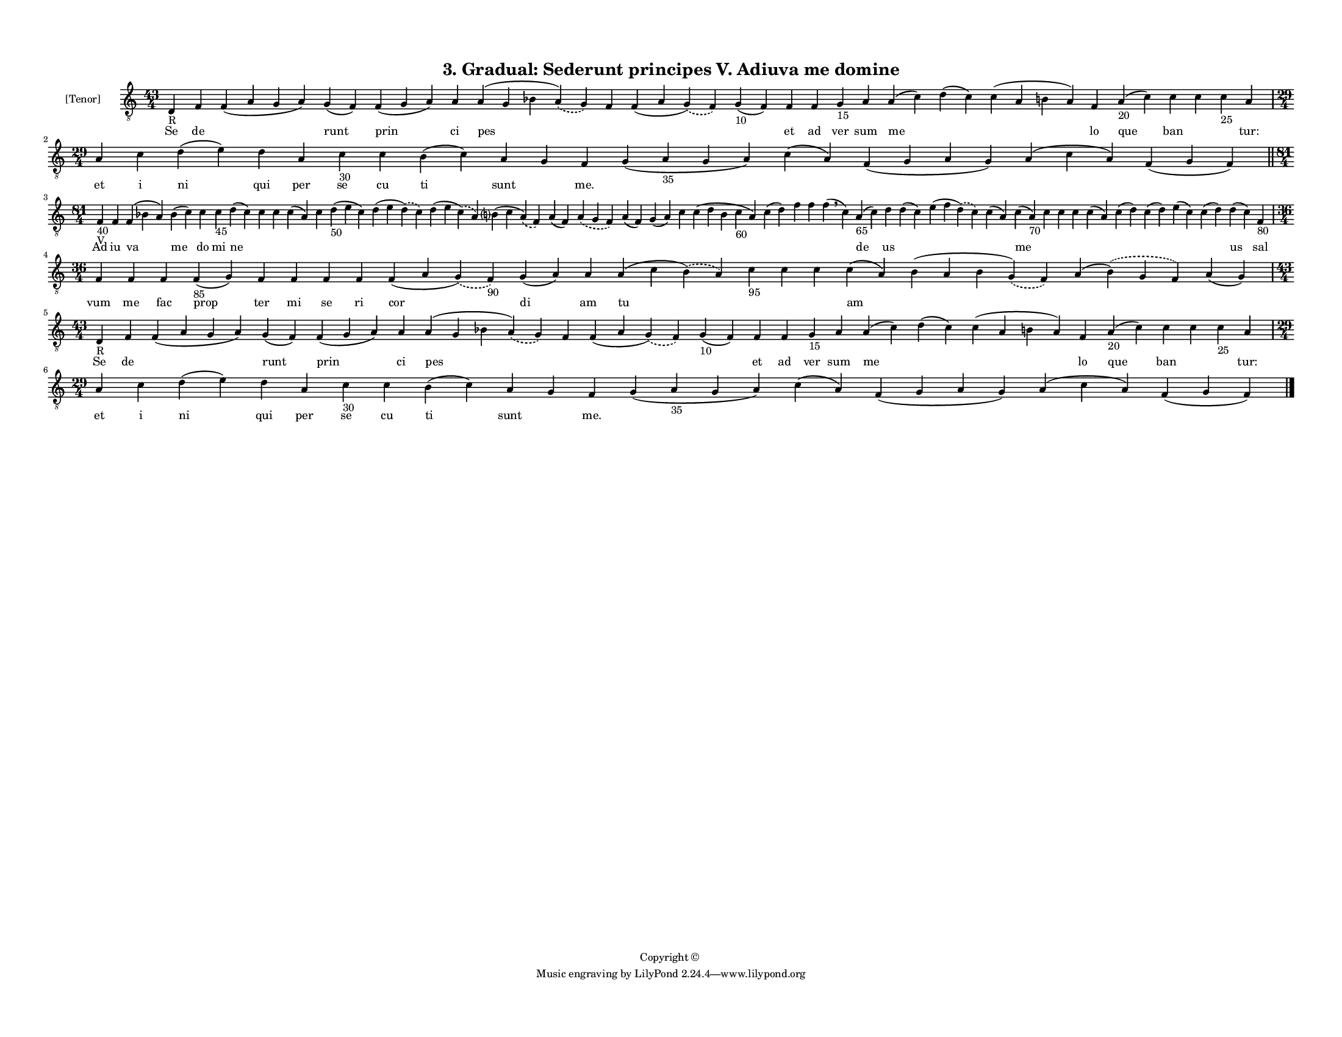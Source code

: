 
\version "2.18.2"
% automatically converted by musicxml2ly from musicxml/F3M03ps_Gradual_Sederunt_principes_V_Adiuva_me_domine.xml

\header {
    encodingsoftware = "Sibelius 6.2"
    encodingdate = "2019-05-28"
    copyright = "Copyright © "
    title = "3. Gradual: Sederunt principes V. Adiuva me domine"
    }

#(set-global-staff-size 11.3811023622)
\paper {
    paper-width = 27.94\cm
    paper-height = 21.59\cm
    top-margin = 1.2\cm
    bottom-margin = 1.2\cm
    left-margin = 1.0\cm
    right-margin = 1.0\cm
    between-system-space = 0.93\cm
    page-top-space = 1.27\cm
    }
\layout {
    \context { \Score
        autoBeaming = ##f
        }
    }
PartPOneVoiceOne =  \relative d {
    \clef "treble_8" \key c \major \time 43/4 | % 1
    d4 -"R" f4 f4 ( a4 g4 a4 ) g4 ( f4 ) f4 ( g4 a4 ) a4 a4 ( g4 bes4
    \slurDashed a4 ) ( \slurSolid g4 ) f4 f4 ( a4 \slurDashed g4 ) (
    \slurSolid f4 ) g4 -"10" ( f4 ) f4 f4 g4 -"15" a4 a4 ( c4 ) d4 ( c4
    ) c4 ( a4 b4 a4 ) f4 a4 -"20" ( c4 ) c4 c4 c4 -"25" a4 \break | % 2
    \time 29/4  a4 c4 d4 ( e4 ) d4 a4 c4 -"30" c4 b4 ( c4 ) a4 g4 f4 g4
    ( a4 -"35" g4 a4 ) c4 ( a4 ) f4 ( g4 a4 g4 ) a4 ( c4 a4 ) f4 ( g4 f4
    ) \bar "||"
    \break | % 3
    \time 81/4  | % 3
    f4 -"40" -"V" f4 f4 ( bes4 a4 ) bes4 ( c4 ) c4 c4 -"45" d4 ( c4 ) c4
    c4 c4 ( a4 ) c4 d4 -"50" ( e4 c4 ) d4 ( e4 \slurDashed d4 ) (
    \slurSolid c4 ) d4 ( e4 \slurDashed c4 ) ( \slurSolid a4 ) b ?4 ( c4
    \slurDashed a4 ) ( \slurSolid f4 ) a4 ( f4 ) \slurDashed a4 (
    \slurSolid g4 f4 ) a4 ( f4 ) g4 ( a4 ) c4 c4 ( d4 b4 c4 -"60" a4 ) c4
    ( d4 ) f4 f4 f4 ( \breathe c4 ) a4 -"65" ( c4 ) d4 d4 ( c4 ) e4 ( f4
    \slurDashed d4 ) ( \slurSolid c4 ) c4 ( a4 ) c4 ( a4 -"70" ) c4 c4 c4
    c4 ( a4 ) c4 ( d4 ) c4 ( d4 ) e4 ( c4 ) c4 ( d4 ) d4 ( c4 ) f,4
    -"80" \break | % 4
    \time 36/4  f4 f4 f4 f4 -"85" ( g4 ) f4 f4 f4 f4 f4 ( a4 \slurDashed
    g4 ) ( \slurSolid f4 -"90" ) g4 ( a4 ) a4 a4 ( c4 \slurDashed b4 ) (
    \slurSolid a4 ) c4 -"95" c4 c4 c4 ( a4 ) b4 ( a4 b4 \slurDashed g4 )
    ( \slurSolid f4 ) a4 ( \slurDashed b4 ) ( \slurSolid g4 f4 ) a4 ( g4
    ) \break | % 5
    \time 43/4  | % 5
    d4 -"R" f4 f4 ( a4 g4 a4 ) g4 ( f4 ) f4 ( g4 a4 ) a4 a4 ( g4 bes4
    \slurDashed a4 ) ( \slurSolid g4 ) f4 f4 ( a4 \slurDashed g4 ) (
    \slurSolid f4 ) g4 -"10" ( f4 ) f4 f4 g4 -"15" a4 a4 ( c4 ) d4 ( c4
    ) c4 ( a4 b4 a4 ) f4 a4 -"20" ( c4 ) c4 c4 c4 -"25" a4 \break | % 6
    \time 29/4  a4 c4 d4 ( e4 ) d4 a4 c4 -"30" c4 b4 ( c4 ) a4 g4 f4 g4
    ( a4 -"35" g4 a4 ) c4 ( a4 ) f4 ( g4 a4 g4 ) a4 ( c4 a4 ) f4 ( g4 f4
    ) \bar "|."
    }

PartPOneVoiceOneLyricsOne =  \lyricmode { Se de \skip4 runt prin ci pes
    \skip4 \skip4 \skip4 et ad ver sum me \skip4 \skip4 lo que ban
    \skip4 \skip4 "tur:" et i ni qui per se cu ti sunt \skip4 "me."
    \skip4 \skip4 \skip4 \skip4 \skip4 Ad iu va me do mi ne \skip4
    \skip4 \skip4 \skip4 \skip4 \skip4 \skip4 \skip4 \skip4 \skip4
    \skip4 \skip4 \skip4 \skip4 \skip4 \skip4 \skip4 \skip4 de us \skip4
    \skip4 \skip4 me \skip4 \skip4 \skip4 \skip4 \skip4 \skip4 \skip4
    \skip4 us sal vum me fac prop ter mi se ri cor di am tu \skip4
    \skip4 \skip4 am \skip4 \skip4 \skip4 Se de \skip4 runt prin ci pes
    \skip4 \skip4 \skip4 et ad ver sum me \skip4 \skip4 lo que ban
    \skip4 \skip4 "tur:" et i ni qui per se cu ti sunt \skip4 "me."
    \skip4 \skip4 \skip4 \skip4 \skip4 }

% The score definition
\score {
    <<
        \new Staff <<
            \set Staff.instrumentName = "[Tenor]"
            \context Staff << 
                \context Voice = "PartPOneVoiceOne" { \PartPOneVoiceOne }
                \new Lyrics \lyricsto "PartPOneVoiceOne" \PartPOneVoiceOneLyricsOne
                >>
            >>
        
        >>
    \layout {}
    % To create MIDI output, uncomment the following line:
    %  \midi {}
    }

